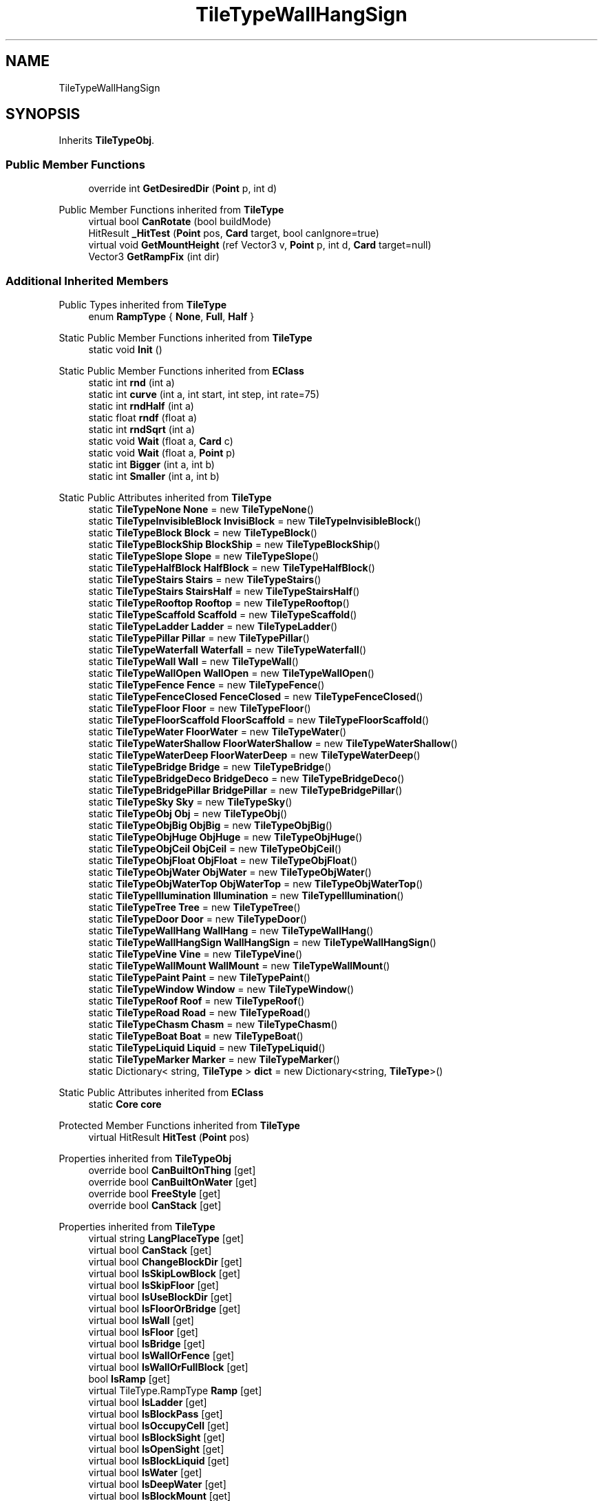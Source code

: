 .TH "TileTypeWallHangSign" 3 "Elin Modding Docs Doc" \" -*- nroff -*-
.ad l
.nh
.SH NAME
TileTypeWallHangSign
.SH SYNOPSIS
.br
.PP
.PP
Inherits \fBTileTypeObj\fP\&.
.SS "Public Member Functions"

.in +1c
.ti -1c
.RI "override int \fBGetDesiredDir\fP (\fBPoint\fP p, int d)"
.br
.in -1c

Public Member Functions inherited from \fBTileType\fP
.in +1c
.ti -1c
.RI "virtual bool \fBCanRotate\fP (bool buildMode)"
.br
.ti -1c
.RI "HitResult \fB_HitTest\fP (\fBPoint\fP pos, \fBCard\fP target, bool canIgnore=true)"
.br
.ti -1c
.RI "virtual void \fBGetMountHeight\fP (ref Vector3 v, \fBPoint\fP p, int d, \fBCard\fP target=null)"
.br
.ti -1c
.RI "Vector3 \fBGetRampFix\fP (int dir)"
.br
.in -1c
.SS "Additional Inherited Members"


Public Types inherited from \fBTileType\fP
.in +1c
.ti -1c
.RI "enum \fBRampType\fP { \fBNone\fP, \fBFull\fP, \fBHalf\fP }"
.br
.in -1c

Static Public Member Functions inherited from \fBTileType\fP
.in +1c
.ti -1c
.RI "static void \fBInit\fP ()"
.br
.in -1c

Static Public Member Functions inherited from \fBEClass\fP
.in +1c
.ti -1c
.RI "static int \fBrnd\fP (int a)"
.br
.ti -1c
.RI "static int \fBcurve\fP (int a, int start, int step, int rate=75)"
.br
.ti -1c
.RI "static int \fBrndHalf\fP (int a)"
.br
.ti -1c
.RI "static float \fBrndf\fP (float a)"
.br
.ti -1c
.RI "static int \fBrndSqrt\fP (int a)"
.br
.ti -1c
.RI "static void \fBWait\fP (float a, \fBCard\fP c)"
.br
.ti -1c
.RI "static void \fBWait\fP (float a, \fBPoint\fP p)"
.br
.ti -1c
.RI "static int \fBBigger\fP (int a, int b)"
.br
.ti -1c
.RI "static int \fBSmaller\fP (int a, int b)"
.br
.in -1c

Static Public Attributes inherited from \fBTileType\fP
.in +1c
.ti -1c
.RI "static \fBTileTypeNone\fP \fBNone\fP = new \fBTileTypeNone\fP()"
.br
.ti -1c
.RI "static \fBTileTypeInvisibleBlock\fP \fBInvisiBlock\fP = new \fBTileTypeInvisibleBlock\fP()"
.br
.ti -1c
.RI "static \fBTileTypeBlock\fP \fBBlock\fP = new \fBTileTypeBlock\fP()"
.br
.ti -1c
.RI "static \fBTileTypeBlockShip\fP \fBBlockShip\fP = new \fBTileTypeBlockShip\fP()"
.br
.ti -1c
.RI "static \fBTileTypeSlope\fP \fBSlope\fP = new \fBTileTypeSlope\fP()"
.br
.ti -1c
.RI "static \fBTileTypeHalfBlock\fP \fBHalfBlock\fP = new \fBTileTypeHalfBlock\fP()"
.br
.ti -1c
.RI "static \fBTileTypeStairs\fP \fBStairs\fP = new \fBTileTypeStairs\fP()"
.br
.ti -1c
.RI "static \fBTileTypeStairs\fP \fBStairsHalf\fP = new \fBTileTypeStairsHalf\fP()"
.br
.ti -1c
.RI "static \fBTileTypeRooftop\fP \fBRooftop\fP = new \fBTileTypeRooftop\fP()"
.br
.ti -1c
.RI "static \fBTileTypeScaffold\fP \fBScaffold\fP = new \fBTileTypeScaffold\fP()"
.br
.ti -1c
.RI "static \fBTileTypeLadder\fP \fBLadder\fP = new \fBTileTypeLadder\fP()"
.br
.ti -1c
.RI "static \fBTileTypePillar\fP \fBPillar\fP = new \fBTileTypePillar\fP()"
.br
.ti -1c
.RI "static \fBTileTypeWaterfall\fP \fBWaterfall\fP = new \fBTileTypeWaterfall\fP()"
.br
.ti -1c
.RI "static \fBTileTypeWall\fP \fBWall\fP = new \fBTileTypeWall\fP()"
.br
.ti -1c
.RI "static \fBTileTypeWallOpen\fP \fBWallOpen\fP = new \fBTileTypeWallOpen\fP()"
.br
.ti -1c
.RI "static \fBTileTypeFence\fP \fBFence\fP = new \fBTileTypeFence\fP()"
.br
.ti -1c
.RI "static \fBTileTypeFenceClosed\fP \fBFenceClosed\fP = new \fBTileTypeFenceClosed\fP()"
.br
.ti -1c
.RI "static \fBTileTypeFloor\fP \fBFloor\fP = new \fBTileTypeFloor\fP()"
.br
.ti -1c
.RI "static \fBTileTypeFloorScaffold\fP \fBFloorScaffold\fP = new \fBTileTypeFloorScaffold\fP()"
.br
.ti -1c
.RI "static \fBTileTypeWater\fP \fBFloorWater\fP = new \fBTileTypeWater\fP()"
.br
.ti -1c
.RI "static \fBTileTypeWaterShallow\fP \fBFloorWaterShallow\fP = new \fBTileTypeWaterShallow\fP()"
.br
.ti -1c
.RI "static \fBTileTypeWaterDeep\fP \fBFloorWaterDeep\fP = new \fBTileTypeWaterDeep\fP()"
.br
.ti -1c
.RI "static \fBTileTypeBridge\fP \fBBridge\fP = new \fBTileTypeBridge\fP()"
.br
.ti -1c
.RI "static \fBTileTypeBridgeDeco\fP \fBBridgeDeco\fP = new \fBTileTypeBridgeDeco\fP()"
.br
.ti -1c
.RI "static \fBTileTypeBridgePillar\fP \fBBridgePillar\fP = new \fBTileTypeBridgePillar\fP()"
.br
.ti -1c
.RI "static \fBTileTypeSky\fP \fBSky\fP = new \fBTileTypeSky\fP()"
.br
.ti -1c
.RI "static \fBTileTypeObj\fP \fBObj\fP = new \fBTileTypeObj\fP()"
.br
.ti -1c
.RI "static \fBTileTypeObjBig\fP \fBObjBig\fP = new \fBTileTypeObjBig\fP()"
.br
.ti -1c
.RI "static \fBTileTypeObjHuge\fP \fBObjHuge\fP = new \fBTileTypeObjHuge\fP()"
.br
.ti -1c
.RI "static \fBTileTypeObjCeil\fP \fBObjCeil\fP = new \fBTileTypeObjCeil\fP()"
.br
.ti -1c
.RI "static \fBTileTypeObjFloat\fP \fBObjFloat\fP = new \fBTileTypeObjFloat\fP()"
.br
.ti -1c
.RI "static \fBTileTypeObjWater\fP \fBObjWater\fP = new \fBTileTypeObjWater\fP()"
.br
.ti -1c
.RI "static \fBTileTypeObjWaterTop\fP \fBObjWaterTop\fP = new \fBTileTypeObjWaterTop\fP()"
.br
.ti -1c
.RI "static \fBTileTypeIllumination\fP \fBIllumination\fP = new \fBTileTypeIllumination\fP()"
.br
.ti -1c
.RI "static \fBTileTypeTree\fP \fBTree\fP = new \fBTileTypeTree\fP()"
.br
.ti -1c
.RI "static \fBTileTypeDoor\fP \fBDoor\fP = new \fBTileTypeDoor\fP()"
.br
.ti -1c
.RI "static \fBTileTypeWallHang\fP \fBWallHang\fP = new \fBTileTypeWallHang\fP()"
.br
.ti -1c
.RI "static \fBTileTypeWallHangSign\fP \fBWallHangSign\fP = new \fBTileTypeWallHangSign\fP()"
.br
.ti -1c
.RI "static \fBTileTypeVine\fP \fBVine\fP = new \fBTileTypeVine\fP()"
.br
.ti -1c
.RI "static \fBTileTypeWallMount\fP \fBWallMount\fP = new \fBTileTypeWallMount\fP()"
.br
.ti -1c
.RI "static \fBTileTypePaint\fP \fBPaint\fP = new \fBTileTypePaint\fP()"
.br
.ti -1c
.RI "static \fBTileTypeWindow\fP \fBWindow\fP = new \fBTileTypeWindow\fP()"
.br
.ti -1c
.RI "static \fBTileTypeRoof\fP \fBRoof\fP = new \fBTileTypeRoof\fP()"
.br
.ti -1c
.RI "static \fBTileTypeRoad\fP \fBRoad\fP = new \fBTileTypeRoad\fP()"
.br
.ti -1c
.RI "static \fBTileTypeChasm\fP \fBChasm\fP = new \fBTileTypeChasm\fP()"
.br
.ti -1c
.RI "static \fBTileTypeBoat\fP \fBBoat\fP = new \fBTileTypeBoat\fP()"
.br
.ti -1c
.RI "static \fBTileTypeLiquid\fP \fBLiquid\fP = new \fBTileTypeLiquid\fP()"
.br
.ti -1c
.RI "static \fBTileTypeMarker\fP \fBMarker\fP = new \fBTileTypeMarker\fP()"
.br
.ti -1c
.RI "static Dictionary< string, \fBTileType\fP > \fBdict\fP = new Dictionary<string, \fBTileType\fP>()"
.br
.in -1c

Static Public Attributes inherited from \fBEClass\fP
.in +1c
.ti -1c
.RI "static \fBCore\fP \fBcore\fP"
.br
.in -1c

Protected Member Functions inherited from \fBTileType\fP
.in +1c
.ti -1c
.RI "virtual HitResult \fBHitTest\fP (\fBPoint\fP pos)"
.br
.in -1c

Properties inherited from \fBTileTypeObj\fP
.in +1c
.ti -1c
.RI "override bool \fBCanBuiltOnThing\fP\fR [get]\fP"
.br
.ti -1c
.RI "override bool \fBCanBuiltOnWater\fP\fR [get]\fP"
.br
.ti -1c
.RI "override bool \fBFreeStyle\fP\fR [get]\fP"
.br
.ti -1c
.RI "override bool \fBCanStack\fP\fR [get]\fP"
.br
.in -1c

Properties inherited from \fBTileType\fP
.in +1c
.ti -1c
.RI "virtual string \fBLangPlaceType\fP\fR [get]\fP"
.br
.ti -1c
.RI "virtual bool \fBCanStack\fP\fR [get]\fP"
.br
.ti -1c
.RI "virtual bool \fBChangeBlockDir\fP\fR [get]\fP"
.br
.ti -1c
.RI "virtual bool \fBIsSkipLowBlock\fP\fR [get]\fP"
.br
.ti -1c
.RI "virtual bool \fBIsSkipFloor\fP\fR [get]\fP"
.br
.ti -1c
.RI "virtual bool \fBIsUseBlockDir\fP\fR [get]\fP"
.br
.ti -1c
.RI "virtual bool \fBIsFloorOrBridge\fP\fR [get]\fP"
.br
.ti -1c
.RI "virtual bool \fBIsWall\fP\fR [get]\fP"
.br
.ti -1c
.RI "virtual bool \fBIsFloor\fP\fR [get]\fP"
.br
.ti -1c
.RI "virtual bool \fBIsBridge\fP\fR [get]\fP"
.br
.ti -1c
.RI "virtual bool \fBIsWallOrFence\fP\fR [get]\fP"
.br
.ti -1c
.RI "virtual bool \fBIsWallOrFullBlock\fP\fR [get]\fP"
.br
.ti -1c
.RI "bool \fBIsRamp\fP\fR [get]\fP"
.br
.ti -1c
.RI "virtual TileType\&.RampType \fBRamp\fP\fR [get]\fP"
.br
.ti -1c
.RI "virtual bool \fBIsLadder\fP\fR [get]\fP"
.br
.ti -1c
.RI "virtual bool \fBIsBlockPass\fP\fR [get]\fP"
.br
.ti -1c
.RI "virtual bool \fBIsOccupyCell\fP\fR [get]\fP"
.br
.ti -1c
.RI "virtual bool \fBIsBlockSight\fP\fR [get]\fP"
.br
.ti -1c
.RI "virtual bool \fBIsOpenSight\fP\fR [get]\fP"
.br
.ti -1c
.RI "virtual bool \fBIsBlockLiquid\fP\fR [get]\fP"
.br
.ti -1c
.RI "virtual bool \fBIsWater\fP\fR [get]\fP"
.br
.ti -1c
.RI "virtual bool \fBIsDeepWater\fP\fR [get]\fP"
.br
.ti -1c
.RI "virtual bool \fBIsBlockMount\fP\fR [get]\fP"
.br
.ti -1c
.RI "virtual bool \fBIsFullBlock\fP\fR [get]\fP"
.br
.ti -1c
.RI "virtual bool \fBIsFence\fP\fR [get]\fP"
.br
.ti -1c
.RI "virtual bool \fBIsFloodBlock\fP\fR [get]\fP"
.br
.ti -1c
.RI "virtual bool \fBIsPlayFootSound\fP\fR [get]\fP"
.br
.ti -1c
.RI "virtual bool \fBCanSpawnOnWater\fP\fR [get]\fP"
.br
.ti -1c
.RI "virtual bool \fBIsWaterTop\fP\fR [get]\fP"
.br
.ti -1c
.RI "virtual bool \fBCastShadowSelf\fP\fR [get]\fP"
.br
.ti -1c
.RI "virtual bool \fBCastShadowBack\fP\fR [get]\fP"
.br
.ti -1c
.RI "virtual bool \fBCastAmbientShadow\fP\fR [get]\fP"
.br
.ti -1c
.RI "virtual bool \fBCastAmbientShadowBack\fP\fR [get]\fP"
.br
.ti -1c
.RI "virtual bool \fBCanBuiltOnArea\fP\fR [get]\fP"
.br
.ti -1c
.RI "virtual bool \fBCanBuiltOnWater\fP\fR [get]\fP"
.br
.ti -1c
.RI "virtual bool \fBCanBuiltOnThing\fP\fR [get]\fP"
.br
.ti -1c
.RI "virtual bool \fBCanBuiltOnBlock\fP\fR [get]\fP"
.br
.ti -1c
.RI "virtual bool \fBIsDoor\fP\fR [get]\fP"
.br
.ti -1c
.RI "virtual bool \fBCanBuiltOnFloor\fP\fR [get]\fP"
.br
.ti -1c
.RI "virtual bool \fBCanBuiltOnBridge\fP\fR [get]\fP"
.br
.ti -1c
.RI "virtual bool \fBCanInstaComplete\fP\fR [get]\fP"
.br
.ti -1c
.RI "virtual int \fBMinAltitude\fP\fR [get]\fP"
.br
.ti -1c
.RI "virtual int \fBMaxAltitude\fP\fR [get]\fP"
.br
.ti -1c
.RI "virtual bool \fBAltitudeAsDir\fP\fR [get]\fP"
.br
.ti -1c
.RI "virtual bool \fBUseLowWallTiles\fP\fR [get]\fP"
.br
.ti -1c
.RI "virtual bool \fBUseMountHeight\fP\fR [get]\fP"
.br
.ti -1c
.RI "virtual bool \fBUseHangZFix\fP\fR [get]\fP"
.br
.ti -1c
.RI "virtual bool \fBUseLowBlock\fP\fR [get]\fP"
.br
.ti -1c
.RI "virtual bool \fBRemoveOnFloorChange\fP\fR [get]\fP"
.br
.ti -1c
.RI "virtual bool \fBAllowObj\fP\fR [get]\fP"
.br
.ti -1c
.RI "virtual bool \fBAllowMultiInstall\fP\fR [get]\fP"
.br
.ti -1c
.RI "virtual bool \fBFreeStyle\fP\fR [get]\fP"
.br
.ti -1c
.RI "virtual byte \fBslopeHeight\fP\fR [get]\fP"
.br
.ti -1c
.RI "virtual float \fBMountHeight\fP\fR [get]\fP"
.br
.ti -1c
.RI "virtual float \fBFloorHeight\fP\fR [get]\fP"
.br
.ti -1c
.RI "virtual float \fBRepeatSize\fP\fR [get]\fP"
.br
.ti -1c
.RI "virtual int \fBFloorAltitude\fP\fR [get]\fP"
.br
.ti -1c
.RI "virtual int \fBLiquidLV\fP\fR [get]\fP"
.br
.ti -1c
.RI "virtual bool \fBAllowLitter\fP\fR [get]\fP"
.br
.ti -1c
.RI "virtual bool \fBAllowBlood\fP\fR [get]\fP"
.br
.ti -1c
.RI "virtual bool \fBShowPillar\fP\fR [get]\fP"
.br
.ti -1c
.RI "virtual bool \fBAlwaysShowShadow\fP\fR [get]\fP"
.br
.ti -1c
.RI "virtual bool \fBRepeatBlock\fP\fR [get]\fP"
.br
.ti -1c
.RI "virtual bool \fBForceRpeatBlock\fP\fR [get]\fP"
.br
.ti -1c
.RI "virtual bool \fBCanBeHeld\fP\fR [get]\fP"
.br
.ti -1c
.RI "virtual bool \fBEditorTile\fP\fR [get]\fP"
.br
.ti -1c
.RI "virtual bool \fBIsFloodDoor\fP\fR [get]\fP"
.br
.ti -1c
.RI "virtual bool \fBInvisible\fP\fR [get]\fP"
.br
.ti -1c
.RI "virtual bool \fBIgnoreBuildRule\fP\fR [get]\fP"
.br
.ti -1c
.RI "virtual bool \fBRenderWaterBlock\fP\fR [get]\fP"
.br
.ti -1c
.RI "virtual BaseTileSelector\&.SelectType \fBSelectType\fP\fR [get]\fP"
.br
.ti -1c
.RI "virtual BaseTileSelector\&.BoxType \fBBoxType\fP\fR [get]\fP"
.br
.ti -1c
.RI "virtual BaseTileSelector\&.HitType \fBHitType\fP\fR [get]\fP"
.br
.ti -1c
.RI "virtual BlockRenderMode \fBblockRenderMode\fP\fR [get]\fP"
.br
.ti -1c
.RI "bool \fBIsMountBlock\fP\fR [get]\fP"
.br
.in -1c

Properties inherited from \fBEClass\fP
.in +1c
.ti -1c
.RI "static \fBGame\fP \fBgame\fP\fR [get]\fP"
.br
.ti -1c
.RI "static bool \fBAdvMode\fP\fR [get]\fP"
.br
.ti -1c
.RI "static \fBPlayer\fP \fBplayer\fP\fR [get]\fP"
.br
.ti -1c
.RI "static \fBChara\fP \fBpc\fP\fR [get]\fP"
.br
.ti -1c
.RI "static \fBUI\fP \fBui\fP\fR [get]\fP"
.br
.ti -1c
.RI "static \fBMap\fP \fB_map\fP\fR [get]\fP"
.br
.ti -1c
.RI "static \fBZone\fP \fB_zone\fP\fR [get]\fP"
.br
.ti -1c
.RI "static \fBFactionBranch\fP \fBBranch\fP\fR [get]\fP"
.br
.ti -1c
.RI "static \fBFactionBranch\fP \fBBranchOrHomeBranch\fP\fR [get]\fP"
.br
.ti -1c
.RI "static \fBFaction\fP \fBHome\fP\fR [get]\fP"
.br
.ti -1c
.RI "static \fBFaction\fP \fBWilds\fP\fR [get]\fP"
.br
.ti -1c
.RI "static \fBScene\fP \fBscene\fP\fR [get]\fP"
.br
.ti -1c
.RI "static \fBBaseGameScreen\fP \fBscreen\fP\fR [get]\fP"
.br
.ti -1c
.RI "static \fBGameSetting\fP \fBsetting\fP\fR [get]\fP"
.br
.ti -1c
.RI "static \fBGameData\fP \fBgamedata\fP\fR [get]\fP"
.br
.ti -1c
.RI "static \fBColorProfile\fP \fBColors\fP\fR [get]\fP"
.br
.ti -1c
.RI "static \fBWorld\fP \fBworld\fP\fR [get]\fP"
.br
.ti -1c
.RI "static \fBSourceManager\fP \fBsources\fP\fR [get]\fP"
.br
.ti -1c
.RI "static \fBSourceManager\fP \fBeditorSources\fP\fR [get]\fP"
.br
.ti -1c
.RI "static SoundManager \fBSound\fP\fR [get]\fP"
.br
.ti -1c
.RI "static \fBCoreDebug\fP \fBdebug\fP\fR [get]\fP"
.br
.in -1c
.SH "Detailed Description"
.PP 
Definition at line \fB4\fP of file \fBTileTypeWallHangSign\&.cs\fP\&.
.SH "Member Function Documentation"
.PP 
.SS "override int TileTypeWallHangSign\&.GetDesiredDir (\fBPoint\fP p, int d)\fR [virtual]\fP"

.PP
Reimplemented from \fBTileType\fP\&.
.PP
Definition at line \fB7\fP of file \fBTileTypeWallHangSign\&.cs\fP\&.

.SH "Author"
.PP 
Generated automatically by Doxygen for Elin Modding Docs Doc from the source code\&.

